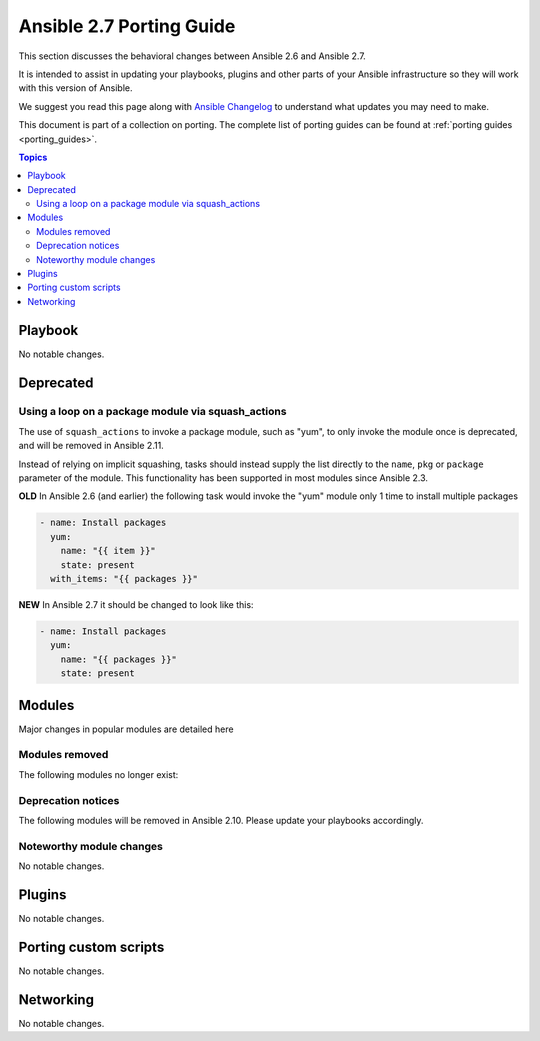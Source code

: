 .. _porting_2.7_guide:

*************************
Ansible 2.7 Porting Guide
*************************

This section discusses the behavioral changes between Ansible 2.6 and Ansible 2.7.

It is intended to assist in updating your playbooks, plugins and other parts of your Ansible infrastructure so they will work with this version of Ansible.

We suggest you read this page along with `Ansible Changelog <https://github.com/ansible/ansible/blob/devel/CHANGELOG.md#2.7>`_ to understand what updates you may need to make.

This document is part of a collection on porting. The complete list of porting guides can be found at :ref:`porting guides <porting_guides>`.

.. contents:: Topics

Playbook
========

No notable changes.

Deprecated
==========

Using a loop on a package module via squash_actions
---------------------------------------------------

The use of ``squash_actions`` to invoke a package module, such as "yum", to only invoke the module once is deprecated, and will be removed in Ansible 2.11.

Instead of relying on implicit squashing, tasks should instead supply the list directly to the ``name``, ``pkg`` or ``package`` parameter of the module. This functionality has been supported in most modules since Ansible 2.3.

**OLD** In Ansible 2.6 (and earlier) the following task would invoke the "yum" module only 1 time to install multiple packages

.. code-block:: yaml

    - name: Install packages
      yum:
        name: "{{ item }}"
        state: present
      with_items: "{{ packages }}"

**NEW** In Ansible 2.7 it should be changed to look like this:

.. code-block:: yaml

    - name: Install packages
      yum:
        name: "{{ packages }}"
        state: present


Modules
=======

Major changes in popular modules are detailed here



Modules removed
---------------

The following modules no longer exist:


Deprecation notices
-------------------

The following modules will be removed in Ansible 2.10. Please update your playbooks accordingly.


Noteworthy module changes
-------------------------

No notable changes.

Plugins
=======

No notable changes.

Porting custom scripts
======================

No notable changes.

Networking
==========

No notable changes.
